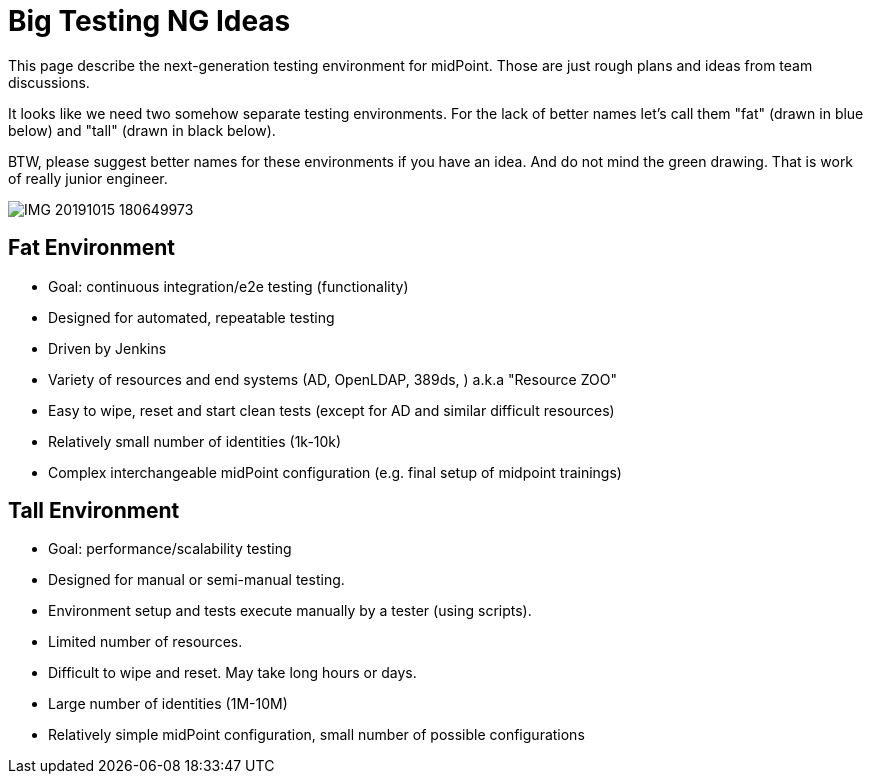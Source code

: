 = Big Testing NG Ideas
:page-wiki-name: Big Testing NG Ideas
:page-wiki-id: 39583958
:page-wiki-metadata-create-user: semancik
:page-wiki-metadata-create-date: 2019-10-16T10:43:28.758+02:00
:page-wiki-metadata-modify-user: semancik
:page-wiki-metadata-modify-date: 2019-10-16T11:00:38.352+02:00
:page-upkeep-status: orange

This page describe the next-generation testing environment for midPoint.
Those are just rough plans and ideas from team discussions.

It looks like we need two somehow separate testing environments.
For the lack of better names let's call them "fat" (drawn in blue below) and "tall" (drawn in black below).

BTW, please suggest better names for these environments if you have an idea.
And do not mind the green drawing.
That is work of really junior engineer.

image::IMG_20191015_180649973.jpg[]

== Fat Environment

* Goal: continuous integration/e2e testing (functionality)

* Designed for automated, repeatable testing

* Driven by Jenkins

* Variety of resources and end systems (AD, OpenLDAP, 389ds, ) a.k.a "Resource ZOO"

* Easy to wipe, reset and start clean tests (except for AD and similar difficult resources)

* Relatively small number of identities (1k-10k)

* Complex interchangeable midPoint configuration (e.g. final setup of midpoint trainings)


== Tall Environment

* Goal: performance/scalability testing

* Designed for manual or semi-manual testing.

* Environment setup and tests execute manually by a tester (using scripts).

* Limited number of resources.

* Difficult to wipe and reset.
May take long hours or days.

* Large number of identities (1M-10M)

* Relatively simple midPoint configuration, small number of possible configurations